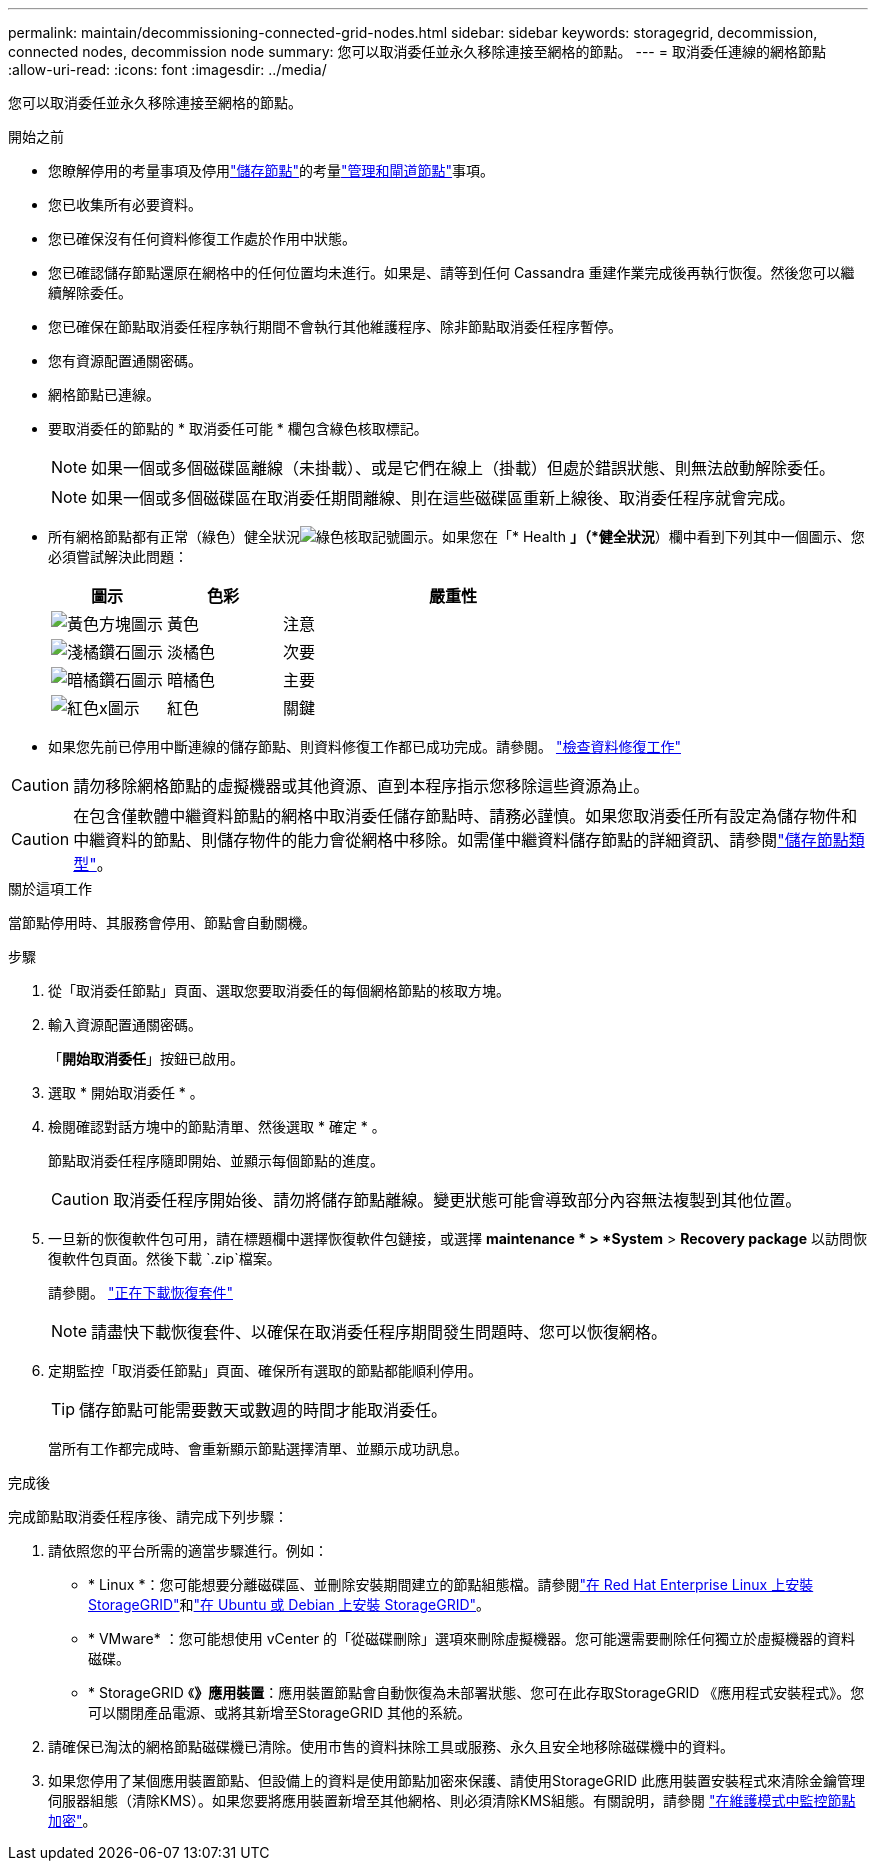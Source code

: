 ---
permalink: maintain/decommissioning-connected-grid-nodes.html 
sidebar: sidebar 
keywords: storagegrid, decommission, connected nodes, decommission node 
summary: 您可以取消委任並永久移除連接至網格的節點。 
---
= 取消委任連線的網格節點
:allow-uri-read: 
:icons: font
:imagesdir: ../media/


[role="lead"]
您可以取消委任並永久移除連接至網格的節點。

.開始之前
* 您瞭解停用的考量事項及停用link:considerations-for-decommissioning-storage-nodes.html["儲存節點"]的考量link:considerations-for-decommissioning-admin-or-gateway-nodes.html["管理和閘道節點"]事項。
* 您已收集所有必要資料。
* 您已確保沒有任何資料修復工作處於作用中狀態。
* 您已確認儲存節點還原在網格中的任何位置均未進行。如果是、請等到任何 Cassandra 重建作業完成後再執行恢復。然後您可以繼續解除委任。
* 您已確保在節點取消委任程序執行期間不會執行其他維護程序、除非節點取消委任程序暫停。
* 您有資源配置通關密碼。
* 網格節點已連線。
* 要取消委任的節點的 * 取消委任可能 * 欄包含綠色核取標記。
+

NOTE: 如果一個或多個磁碟區離線（未掛載）、或是它們在線上（掛載）但處於錯誤狀態、則無法啟動解除委任。

+

NOTE: 如果一個或多個磁碟區在取消委任期間離線、則在這些磁碟區重新上線後、取消委任程序就會完成。

* 所有網格節點都有正常（綠色）健全狀況image:../media/icon_alert_green_checkmark.png["綠色核取記號圖示"]。如果您在「* Health *」（*健全狀況*）欄中看到下列其中一個圖示、您必須嘗試解決此問題：
+
[cols="1a,1a,3a"]
|===
| 圖示 | 色彩 | 嚴重性 


 a| 
image:../media/icon_alarm_yellow_notice.gif["黃色方塊圖示"]
 a| 
黃色
 a| 
注意



 a| 
image:../media/icon_alert_yellow_minor.png["淺橘鑽石圖示"]
 a| 
淡橘色
 a| 
次要



 a| 
image:../media/icon_alert_orange_major.png["暗橘鑽石圖示"]
 a| 
暗橘色
 a| 
主要



 a| 
image:../media/icon_alert_red_critical.png["紅色x圖示"]
 a| 
紅色
 a| 
關鍵

|===
* 如果您先前已停用中斷連線的儲存節點、則資料修復工作都已成功完成。請參閱。 link:checking-data-repair-jobs.html["檢查資料修復工作"]



CAUTION: 請勿移除網格節點的虛擬機器或其他資源、直到本程序指示您移除這些資源為止。


CAUTION: 在包含僅軟體中繼資料節點的網格中取消委任儲存節點時、請務必謹慎。如果您取消委任所有設定為儲存物件和中繼資料的節點、則儲存物件的能力會從網格中移除。如需僅中繼資料儲存節點的詳細資訊、請參閱link:../primer/what-storage-node-is.html#types-of-storage-nodes["儲存節點類型"]。

.關於這項工作
當節點停用時、其服務會停用、節點會自動關機。

.步驟
. 從「取消委任節點」頁面、選取您要取消委任的每個網格節點的核取方塊。
. 輸入資源配置通關密碼。
+
「*開始取消委任*」按鈕已啟用。

. 選取 * 開始取消委任 * 。
. 檢閱確認對話方塊中的節點清單、然後選取 * 確定 * 。
+
節點取消委任程序隨即開始、並顯示每個節點的進度。

+

CAUTION: 取消委任程序開始後、請勿將儲存節點離線。變更狀態可能會導致部分內容無法複製到其他位置。

. 一旦新的恢復軟件包可用，請在標題欄中選擇恢復軟件包鏈接，或選擇 *maintenance * > *System* > *Recovery package* 以訪問恢復軟件包頁面。然後下載 `.zip`檔案。
+
請參閱。 link:downloading-recovery-package.html["正在下載恢復套件"]

+

NOTE: 請盡快下載恢復套件、以確保在取消委任程序期間發生問題時、您可以恢復網格。

. 定期監控「取消委任節點」頁面、確保所有選取的節點都能順利停用。
+

TIP: 儲存節點可能需要數天或數週的時間才能取消委任。

+
當所有工作都完成時、會重新顯示節點選擇清單、並顯示成功訊息。



.完成後
完成節點取消委任程序後、請完成下列步驟：

. 請依照您的平台所需的適當步驟進行。例如：
+
** * Linux *：您可能想要分離磁碟區、並刪除安裝期間建立的節點組態檔。請參閱link:../rhel/index.html["在 Red Hat Enterprise Linux 上安裝 StorageGRID"]和link:../ubuntu/index.html["在 Ubuntu 或 Debian 上安裝 StorageGRID"]。
** * VMware* ：您可能想使用 vCenter 的「從磁碟刪除」選項來刪除虛擬機器。您可能還需要刪除任何獨立於虛擬機器的資料磁碟。
** * StorageGRID 《*》應用裝置*：應用裝置節點會自動恢復為未部署狀態、您可在此存取StorageGRID 《應用程式安裝程式》。您可以關閉產品電源、或將其新增至StorageGRID 其他的系統。


. 請確保已淘汰的網格節點磁碟機已清除。使用市售的資料抹除工具或服務、永久且安全地移除磁碟機中的資料。
. 如果您停用了某個應用裝置節點、但設備上的資料是使用節點加密來保護、請使用StorageGRID 此應用裝置安裝程式來清除金鑰管理伺服器組態（清除KMS）。如果您要將應用裝置新增至其他網格、則必須清除KMS組態。有關說明，請參閱 https://docs.netapp.com/us-en/storagegrid-appliances/commonhardware/monitoring-node-encryption-in-maintenance-mode.html["在維護模式中監控節點加密"^]。

